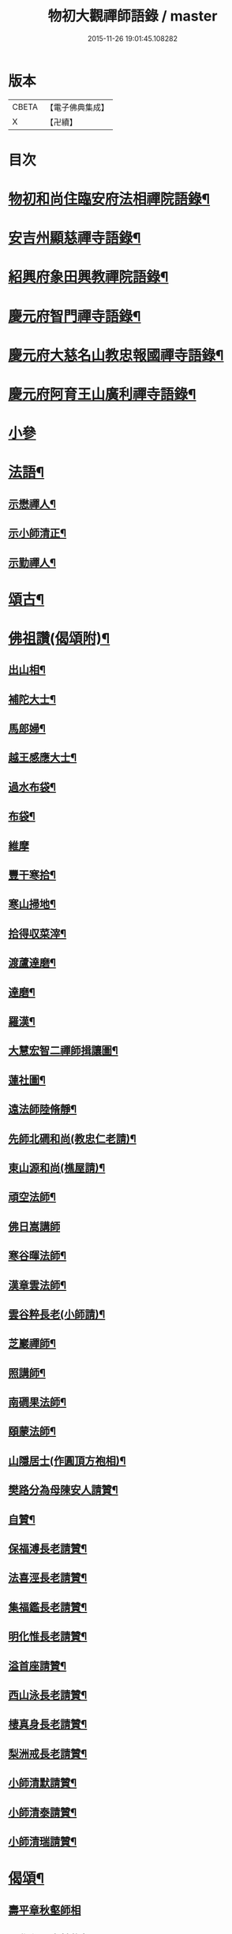 #+TITLE: 物初大觀禪師語錄 / master
#+DATE: 2015-11-26 19:01:45.108282
* 版本
 |     CBETA|【電子佛典集成】|
 |         X|【卍續】    |

* 目次
* [[file:KR6q0300_001.txt::001-0683a4][物初和尚住臨安府法相禪院語錄¶]]
* [[file:KR6q0300_001.txt::0683b14][安吉州顯慈禪寺語錄¶]]
* [[file:KR6q0300_001.txt::0684a22][紹興府象田興教禪院語錄¶]]
* [[file:KR6q0300_001.txt::0684c6][慶元府智門禪寺語錄¶]]
* [[file:KR6q0300_001.txt::0685c18][慶元府大慈名山教忠報國禪寺語錄¶]]
* [[file:KR6q0300_001.txt::0688c5][慶元府阿育王山廣利禪寺語錄¶]]
* [[file:KR6q0300_001.txt::0691b24][小參]]
* [[file:KR6q0300_001.txt::0692c12][法語¶]]
** [[file:KR6q0300_001.txt::0692c13][示懋禪人¶]]
** [[file:KR6q0300_001.txt::0692c24][示小師清正¶]]
** [[file:KR6q0300_001.txt::0693a17][示勤禪人¶]]
* [[file:KR6q0300_001.txt::0693b6][頌古¶]]
* [[file:KR6q0300_001.txt::0694c6][佛祖讚(偈頌附)¶]]
** [[file:KR6q0300_001.txt::0694c7][出山相¶]]
** [[file:KR6q0300_001.txt::0694c10][補陀大士¶]]
** [[file:KR6q0300_001.txt::0694c13][馬郎婦¶]]
** [[file:KR6q0300_001.txt::0694c15][越王感應大士¶]]
** [[file:KR6q0300_001.txt::0694c20][過水布袋¶]]
** [[file:KR6q0300_001.txt::0694c22][布袋¶]]
** [[file:KR6q0300_001.txt::0694c24][維摩]]
** [[file:KR6q0300_001.txt::0695a3][豐干寒拾¶]]
** [[file:KR6q0300_001.txt::0695a5][寒山掃地¶]]
** [[file:KR6q0300_001.txt::0695a7][拾得収菜滓¶]]
** [[file:KR6q0300_001.txt::0695a10][渡蘆達磨¶]]
** [[file:KR6q0300_001.txt::0695a13][達磨¶]]
** [[file:KR6q0300_001.txt::0695a16][羅漢¶]]
** [[file:KR6q0300_001.txt::0695a20][大慧宏智二禪師揖讓圖¶]]
** [[file:KR6q0300_001.txt::0695a24][蓮社圖¶]]
** [[file:KR6q0300_001.txt::0695b4][遠法師陸脩靜¶]]
** [[file:KR6q0300_001.txt::0695b9][先師北磵和尚(教忠仁老請)¶]]
** [[file:KR6q0300_001.txt::0695b13][東山源和尚(樵屋請)¶]]
** [[file:KR6q0300_001.txt::0695b19][頑空法師¶]]
** [[file:KR6q0300_001.txt::0695b24][佛日嵩講師]]
** [[file:KR6q0300_001.txt::0695c8][寒谷暉法師¶]]
** [[file:KR6q0300_001.txt::0695c12][漢章雲法師¶]]
** [[file:KR6q0300_001.txt::0695c17][雲谷粹長老(小師請)¶]]
** [[file:KR6q0300_001.txt::0695c21][芝巖禪師¶]]
** [[file:KR6q0300_001.txt::0696a2][照講師¶]]
** [[file:KR6q0300_001.txt::0696a6][南磵果法師¶]]
** [[file:KR6q0300_001.txt::0696a12][頤蒙法師¶]]
** [[file:KR6q0300_001.txt::0696a17][山隱居士(作圓頂方袍相)¶]]
** [[file:KR6q0300_001.txt::0696a22][樊路分為母陳安人請贊¶]]
** [[file:KR6q0300_001.txt::0696b4][自贊¶]]
** [[file:KR6q0300_001.txt::0696b8][保福溥長老請贊¶]]
** [[file:KR6q0300_001.txt::0696b11][法喜涇長老請贊¶]]
** [[file:KR6q0300_001.txt::0696b14][集福鑑長老請贊¶]]
** [[file:KR6q0300_001.txt::0696b17][明化惟長老請贊¶]]
** [[file:KR6q0300_001.txt::0696b20][溢首座請贊¶]]
** [[file:KR6q0300_001.txt::0696c4][西山泳長老請贊¶]]
** [[file:KR6q0300_001.txt::0696c7][棲真身長老請贊¶]]
** [[file:KR6q0300_001.txt::0696c10][梨洲戒長老請贊¶]]
** [[file:KR6q0300_001.txt::0696c13][小師清默請贊¶]]
** [[file:KR6q0300_001.txt::0696c16][小師清泰請贊¶]]
** [[file:KR6q0300_001.txt::0696c20][小師清瑞請贊¶]]
* [[file:KR6q0300_001.txt::0696c24][偈頌¶]]
** [[file:KR6q0300_001.txt::0696c24][壽平章秋壑師相]]
** [[file:KR6q0300_001.txt::0697a20][題覺心居士轉物軒¶]]
** [[file:KR6q0300_001.txt::0697b4][人我擔¶]]
** [[file:KR6q0300_001.txt::0697b7][示錦屏趙高士¶]]
** [[file:KR6q0300_001.txt::0697b10][性空¶]]
** [[file:KR6q0300_001.txt::0697b13][絕詮¶]]
** [[file:KR6q0300_001.txt::0697b16][日本仙侍者歸國¶]]
** [[file:KR6q0300_001.txt::0697b19][道者復幹接待¶]]
** [[file:KR6q0300_001.txt::0697b22][日者王振齋¶]]
** [[file:KR6q0300_001.txt::0697b24][賀大淵自資福住白雲]]
** [[file:KR6q0300_001.txt::0697c4][病中送湛侍者之京¶]]
** [[file:KR6q0300_001.txt::0697c7][示沙彌¶]]
** [[file:KR6q0300_001.txt::0697c10][示林侍者¶]]
** [[file:KR6q0300_001.txt::0697c13][晦機¶]]
** [[file:KR6q0300_001.txt::0697c16][沙彌付衣¶]]
** [[file:KR6q0300_001.txt::0697c19][吳道人求語回庵¶]]
* [[file:KR6q0300_001.txt::0697c22][小佛事¶]]
** [[file:KR6q0300_001.txt::0697c23][燈殿主火¶]]
** [[file:KR6q0300_001.txt::0698a2][心莊主火¶]]
** [[file:KR6q0300_001.txt::0698a5][晝上座火¶]]
** [[file:KR6q0300_001.txt::0698a8][宗副寺火¶]]
** [[file:KR6q0300_001.txt::0698a11][恭正二上座入塔¶]]
** [[file:KR6q0300_001.txt::0698a15][祖剛淨人火¶]]
* 卷
** [[file:KR6q0300_001.txt][物初大觀禪師語錄 1]]

